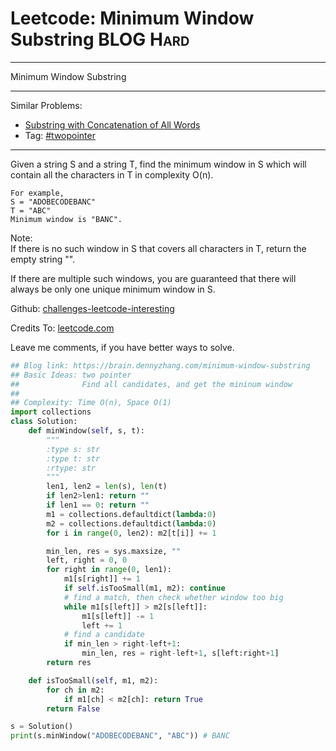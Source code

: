 * Leetcode: Minimum Window Substring                              :BLOG:Hard:
#+STARTUP: showeverything
#+OPTIONS: toc:nil \n:t ^:nil creator:nil d:nil
:PROPERTIES:
:type:     slidingwindow, manydetails, classic, codetemplate, inspiring
:END:
---------------------------------------------------------------------
Minimum Window Substring
---------------------------------------------------------------------
Similar Problems:
- [[https://brain.dennyzhang.com/substring-with-concatenation-of-all-words][Substring with Concatenation of All Words]]
- Tag: [[https://brain.dennyzhang.comy/tag/twopointer][#twopointer]]
---------------------------------------------------------------------
Given a string S and a string T, find the minimum window in S which will contain all the characters in T in complexity O(n).

#+BEGIN_EXAMPLE
For example,
S = "ADOBECODEBANC"
T = "ABC"
Minimum window is "BANC".
#+END_EXAMPLE

Note:
If there is no such window in S that covers all characters in T, return the empty string "".

If there are multiple such windows, you are guaranteed that there will always be only one unique minimum window in S.

Github: [[url-external:https://github.com/DennyZhang/challenges-leetcode-interesting/tree/master/minimum-window-substring][challenges-leetcode-interesting]]

Credits To: [[url-external:https://leetcode.com/problems/minimum-window-substring/description/][leetcode.com]]

Leave me comments, if you have better ways to solve.

#+BEGIN_SRC python
## Blog link: https://brain.dennyzhang.com/minimum-window-substring
## Basic Ideas: two pointer
##              Find all candidates, and get the mininum window
##
## Complexity: Time O(n), Space O(1)
import collections
class Solution:
    def minWindow(self, s, t):
        """
        :type s: str
        :type t: str
        :rtype: str
        """
        len1, len2 = len(s), len(t)
        if len2>len1: return ""
        if len1 == 0: return ""
        m1 = collections.defaultdict(lambda:0)
        m2 = collections.defaultdict(lambda:0)
        for i in range(0, len2): m2[t[i]] += 1

        min_len, res = sys.maxsize, ""
        left, right = 0, 0
        for right in range(0, len1):
            m1[s[right]] += 1
            if self.isTooSmall(m1, m2): continue
            # find a match, then check whether window too big
            while m1[s[left]] > m2[s[left]]:
                m1[s[left]] -= 1
                left += 1
            # find a candidate
            if min_len > right-left+1:
                min_len, res = right-left+1, s[left:right+1]
        return res

    def isTooSmall(self, m1, m2):
        for ch in m2:
            if m1[ch] < m2[ch]: return True
        return False

s = Solution()
print(s.minWindow("ADOBECODEBANC", "ABC")) # BANC
#+END_SRC
